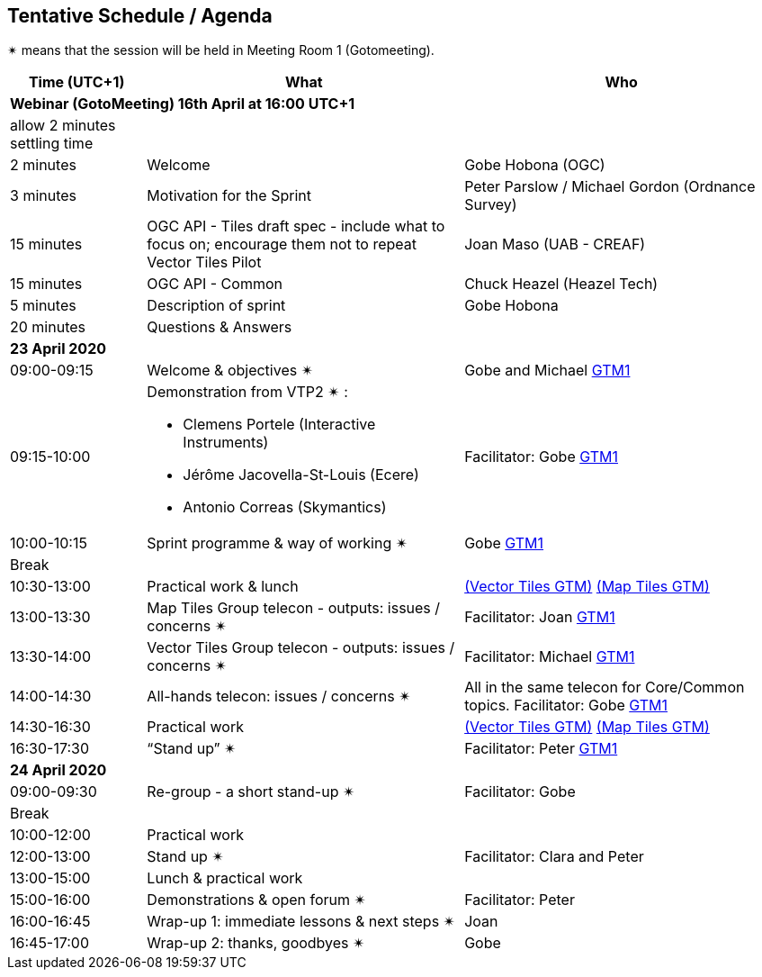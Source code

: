 == Tentative Schedule / Agenda

&#10036; means that the session will be held in Meeting Room 1 (Gotomeeting).

[cols="3,7,7a",options="header",]
|===
|*Time* (UTC+1) |*What* |*Who*

3+|*Webinar (GotoMeeting) 16th April at 16:00 UTC+1*
|allow 2 minutes settling time| |
|2 minutes| Welcome | Gobe Hobona (OGC)
|3 minutes| Motivation for the Sprint | Peter Parslow / Michael Gordon (Ordnance Survey)
|15 minutes |OGC API - Tiles draft spec - include what to focus on; encourage them not to repeat Vector Tiles Pilot|Joan Maso (UAB - CREAF)
|15 minutes |OGC API - Common| Chuck Heazel (Heazel Tech)
|5 minutes |Description of sprint| Gobe Hobona
|20 minutes |Questions & Answers|
3+|*23 April 2020*
|09:00-09:15 |Welcome & objectives &#10036; |Gobe and Michael https://global.gotomeeting.com/join/693869741[GTM1]
|09:15-10:00 
a|
Demonstration from VTP2 &#10036; :

* Clemens Portele (Interactive Instruments)
* Jérôme Jacovella-St-Louis (Ecere)
* Antonio Correas (Skymantics)

|Facilitator: Gobe https://global.gotomeeting.com/join/693869741[GTM1]
|10:00-10:15 |Sprint programme & way of working &#10036; | Gobe https://global.gotomeeting.com/join/693869741[GTM1]
|Break ||
|10:30-13:00 |Practical work & lunch| https://global.gotomeeting.com/join/693869741[(Vector Tiles GTM)] https://www4.gotomeeting.com/join/332537477[(Map Tiles GTM)]
|13:00-13:30 | Map Tiles Group telecon - outputs: issues / concerns &#10036; | Facilitator: Joan https://global.gotomeeting.com/join/693869741[GTM1]
|13:30-14:00 | Vector Tiles Group telecon - outputs: issues / concerns &#10036; | Facilitator: Michael https://global.gotomeeting.com/join/693869741[GTM1]
|14:00-14:30 |All-hands telecon: issues / concerns &#10036; | All in the same telecon for Core/Common topics. Facilitator: Gobe https://global.gotomeeting.com/join/693869741[GTM1]
|14:30-16:30 |Practical work|https://global.gotomeeting.com/join/693869741[(Vector Tiles GTM)] https://www4.gotomeeting.com/join/332537477[(Map Tiles GTM)]
|16:30-17:30 |“Stand up” &#10036; |Facilitator: Peter https://global.gotomeeting.com/join/693869741[GTM1]
3+|*24 April 2020*
|09:00-09:30 |Re-group - a short stand-up &#10036; |Facilitator: Gobe
|Break ||
|10:00-12:00 |Practical work|
|12:00-13:00 |Stand up &#10036; |Facilitator: Clara and Peter
|13:00-15:00 |Lunch & practical work|
|15:00-16:00 |Demonstrations & open forum &#10036; |Facilitator: Peter
|16:00-16:45 |Wrap-up 1: immediate lessons & next steps &#10036; |Joan
|16:45-17:00 |Wrap-up 2: thanks, goodbyes &#10036; |Gobe
|===


